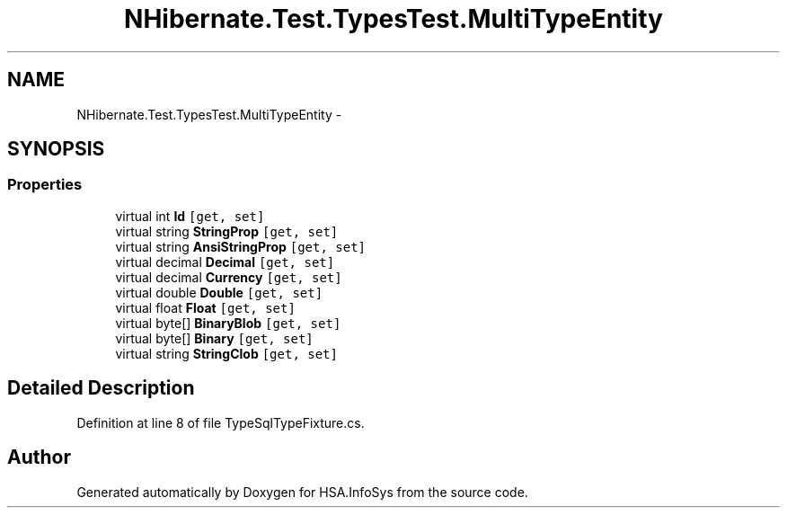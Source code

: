.TH "NHibernate.Test.TypesTest.MultiTypeEntity" 3 "Fri Jul 5 2013" "Version 1.0" "HSA.InfoSys" \" -*- nroff -*-
.ad l
.nh
.SH NAME
NHibernate.Test.TypesTest.MultiTypeEntity \- 
.SH SYNOPSIS
.br
.PP
.SS "Properties"

.in +1c
.ti -1c
.RI "virtual int \fBId\fP\fC [get, set]\fP"
.br
.ti -1c
.RI "virtual string \fBStringProp\fP\fC [get, set]\fP"
.br
.ti -1c
.RI "virtual string \fBAnsiStringProp\fP\fC [get, set]\fP"
.br
.ti -1c
.RI "virtual decimal \fBDecimal\fP\fC [get, set]\fP"
.br
.ti -1c
.RI "virtual decimal \fBCurrency\fP\fC [get, set]\fP"
.br
.ti -1c
.RI "virtual double \fBDouble\fP\fC [get, set]\fP"
.br
.ti -1c
.RI "virtual float \fBFloat\fP\fC [get, set]\fP"
.br
.ti -1c
.RI "virtual byte[] \fBBinaryBlob\fP\fC [get, set]\fP"
.br
.ti -1c
.RI "virtual byte[] \fBBinary\fP\fC [get, set]\fP"
.br
.ti -1c
.RI "virtual string \fBStringClob\fP\fC [get, set]\fP"
.br
.in -1c
.SH "Detailed Description"
.PP 
Definition at line 8 of file TypeSqlTypeFixture\&.cs\&.

.SH "Author"
.PP 
Generated automatically by Doxygen for HSA\&.InfoSys from the source code\&.
